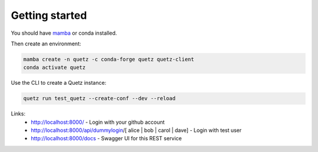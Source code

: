 .. _getting_started:

Getting started
===============

You should have `mamba <https://github.com/thesnakepit/mamba>`_ or conda installed.

Then create an environment:

.. code-block:: console

    mamba create -n quetz -c conda-forge quetz quetz-client
    conda activate quetz


Use the CLI to create a Quetz instance:

.. code-block:: console

    quetz run test_quetz --create-conf --dev --reload

Links:
 * http://localhost:8000/ - Login with your github account
 * http://localhost:8000/api/dummylogin/[ alice | bob | carol | dave] - Login with test user
 * http://localhost:8000/docs - Swagger UI for this REST service
